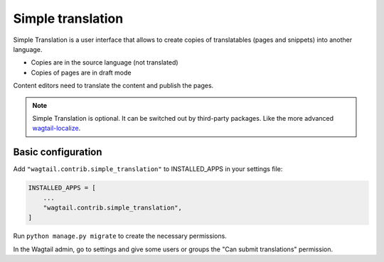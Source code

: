 .. _simple_translation:

Simple translation
==================

Simple Translation is a user interface that allows to create copies of translatables (pages and snippets) into another language.

- Copies are in the source language (not translated)
- Copies of pages are in draft mode

Content editors need to translate the content and publish the pages.

.. note::
   Simple Translation is optional. It can be switched out by third-party packages. Like the more advanced `wagtail-localize <https://github.com/wagtail/wagtail-localize>`_.


Basic configuration
~~~~~~~~~~~~~~~~~~~

Add ``"wagtail.contrib.simple_translation"`` to INSTALLED_APPS in your settings file:

.. code-block:: python

  INSTALLED_APPS = [
      ...
      "wagtail.contrib.simple_translation",
  ]

Run ``python manage.py migrate`` to create the necessary permissions.

In the Wagtail admin, go to settings and give some users or groups the "Can submit translations" permission.
